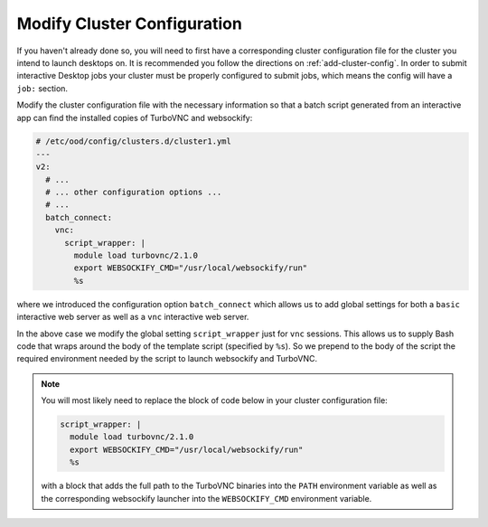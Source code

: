 .. _install-desktops-modify-cluster-configuration:

Modify Cluster Configuration
============================

If you haven't already done so, you will need to first have a corresponding
cluster configuration file for the cluster you intend to launch desktops on. It
is recommended you follow the directions on :ref:`add-cluster-config`. In order
to submit interactive Desktop jobs your cluster must be properly configured to
submit jobs, which means the config will have a ``job:`` section.

Modify the cluster configuration file with the necessary information so that
a batch script generated from an interactive app can find the installed
copies of TurboVNC and websockify:

.. code-block:: yaml

   # /etc/ood/config/clusters.d/cluster1.yml
   ---
   v2:
     # ...
     # ... other configuration options ...
     # ...
     batch_connect:
       vnc:
         script_wrapper: |
           module load turbovnc/2.1.0
           export WEBSOCKIFY_CMD="/usr/local/websockify/run"
           %s

where we introduced the configuration option ``batch_connect`` which allows us
to add global settings for both a ``basic`` interactive web server as well as a
``vnc`` interactive web server.

In the above case we modify the global setting ``script_wrapper`` just for
``vnc`` sessions. This allows us to supply Bash code that wraps around the body
of the template script (specified by ``%s``). So we prepend to the body of the
script the required environment needed by the script to launch websockify and
TurboVNC.

.. note::

   You will most likely need to replace the block of code below in your cluster
   configuration file:

   .. code-block:: yaml

      script_wrapper: |
        module load turbovnc/2.1.0
        export WEBSOCKIFY_CMD="/usr/local/websockify/run"
        %s

   with a block that adds the full path to the TurboVNC binaries into the
   ``PATH`` environment variable as well as the corresponding websockify
   launcher into the ``WEBSOCKIFY_CMD`` environment variable.
